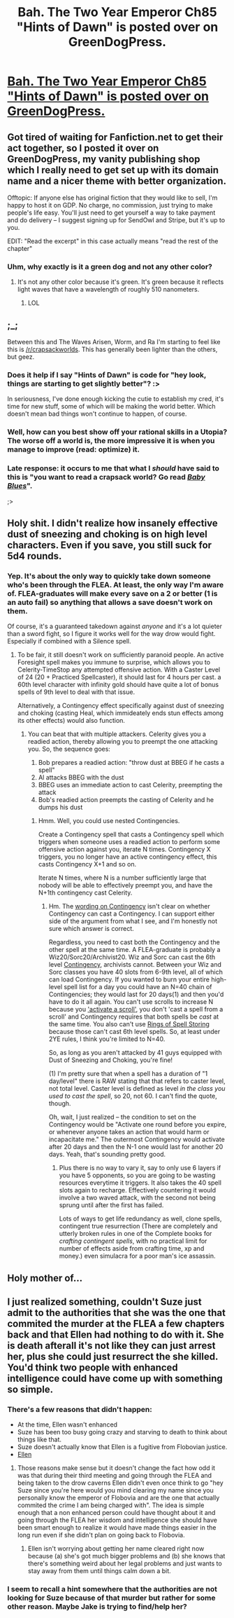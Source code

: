 #+TITLE: Bah. The Two Year Emperor Ch85 "Hints of Dawn" is posted over on GreenDogPress.

* [[http://greendogpress.blogspot.com/][Bah. The Two Year Emperor Ch85 "Hints of Dawn" is posted over on GreenDogPress.]]
:PROPERTIES:
:Author: eaglejarl
:Score: 8
:DateUnix: 1423338017.0
:DateShort: 2015-Feb-07
:END:

** Got tired of waiting for Fanfiction.net to get their act together, so I posted it over on GreenDogPress, my vanity publishing shop which I really need to get set up with its domain name and a nicer theme with better organization.

Offtopic: If anyone else has original fiction that they would like to sell, I'm happy to host it on GDP. No charge, no commission, just trying to make people's life easy. You'll just need to get yourself a way to take payment and do delivery -- I suggest signing up for SendOwl and Stripe, but it's up to you.

EDIT: "Read the excerpt" in this case actually means "read the rest of the chapter"
:PROPERTIES:
:Author: eaglejarl
:Score: 6
:DateUnix: 1423338157.0
:DateShort: 2015-Feb-07
:END:

*** Uhm, why exactly is it a green dog and not any other color?
:PROPERTIES:
:Author: Kuratius
:Score: 5
:DateUnix: 1423338305.0
:DateShort: 2015-Feb-07
:END:

**** It's not any other color because it's green. It's green because it reflects light waves that have a wavelength of roughly 510 nanometers.
:PROPERTIES:
:Author: eaglejarl
:Score: 11
:DateUnix: 1423340514.0
:DateShort: 2015-Feb-07
:END:

***** LOL
:PROPERTIES:
:Author: MoralRelativity
:Score: 2
:DateUnix: 1423383207.0
:DateShort: 2015-Feb-08
:END:


** ;_;

Between this and The Waves Arisen, Worm, and Ra I'm starting to feel like this is [[/r/crapsackworlds]]. This has generally been lighter than the others, but geez.
:PROPERTIES:
:Author: JanusTheDoorman
:Score: 3
:DateUnix: 1423357802.0
:DateShort: 2015-Feb-08
:END:

*** Does it help if I say "Hints of Dawn" is code for "hey look, things are starting to get slightly better"? :>

In seriousness, I've done enough kicking the cutie to establish my cred, it's time for new stuff, some of which will be making the world better. Which doesn't mean bad things won't continue to happen, of course.
:PROPERTIES:
:Author: eaglejarl
:Score: 7
:DateUnix: 1423366033.0
:DateShort: 2015-Feb-08
:END:


*** Well, how can you best show off your rational skills in a Utopia? The worse off a world is, the more impressive it is when you manage to improve (read: optimize) it.
:PROPERTIES:
:Author: xamueljones
:Score: 3
:DateUnix: 1423371348.0
:DateShort: 2015-Feb-08
:END:


*** Late response: it occurs to me that what I /should/ have said to this is "you want to read a crapsack world? Go read /[[http://greendogpress.blogspot.com/2015/01/baby-blues-genre-rational-horror-length.html][Baby Blues]]/".

;>
:PROPERTIES:
:Author: eaglejarl
:Score: 1
:DateUnix: 1423673381.0
:DateShort: 2015-Feb-11
:END:


** Holy shit. I didn't realize how insanely effective dust of sneezing and choking is on high level characters. Even if you save, you still suck for 5d4 rounds.
:PROPERTIES:
:Author: JackStargazer
:Score: 3
:DateUnix: 1423370393.0
:DateShort: 2015-Feb-08
:END:

*** Yep. It's about the only way to quickly take down someone who's been through the FLEA. At least, the only way I'm aware of. FLEA-graduates will make every save on a 2 or better (1 is an auto fail) so anything that allows a save doesn't work on them.

Of course, it's a guaranteed takedown against /anyone/ and it's a lot quieter than a sword fight, so I figure it works well for the way drow would fight. Especially if combined with a Silence spell.
:PROPERTIES:
:Author: eaglejarl
:Score: 3
:DateUnix: 1423373936.0
:DateShort: 2015-Feb-08
:END:

**** To be fair, it still doesn't work on sufficiently paranoid people. An active Foresight spell makes you immune to surprise, which allows you to Celerity-TimeStop any attempted offensive action. With a Caster Level of 24 (20 + Practiced Spellcaster), it should last for 4 hours per cast. a 60th level character with infinity gold should have quite a lot of bonus spells of 9th level to deal with that issue.

Alternatively, a Contingency effect specifically against dust of sneezing and choking (casting Heal, which immideately ends stun effects among its other effects) would also function.
:PROPERTIES:
:Author: JackStargazer
:Score: 1
:DateUnix: 1423417804.0
:DateShort: 2015-Feb-08
:END:

***** You can beat that with multiple attackers. Celerity gives you a readied action, thereby allowing you to preempt the one attacking you. So, the sequence goes:

1. Bob prepares a readied action: "throw dust at BBEG if he casts a spell"
2. Al attacks BBEG with the dust
3. BBEG uses an immediate action to cast Celerity, preempting the attack
4. Bob's readied action preempts the casting of Celerity and he dumps his dust
:PROPERTIES:
:Author: eaglejarl
:Score: 1
:DateUnix: 1423438138.0
:DateShort: 2015-Feb-09
:END:

****** Hmm. Well, you could use nested Contingencies.

Create a Contingency spell that casts a Contingency spell which triggers when someone uses a readied action to perform some offensive action against you, iterate N times. Contingency X triggers, you no longer have an active contingency effect, this casts Contingency X+1 and so on.

Iterate N times, where N is a number sufficiently large that nobody will be able to effectively preempt you, and have the N+1th contingency cast Celerity.
:PROPERTIES:
:Author: JackStargazer
:Score: 2
:DateUnix: 1423453073.0
:DateShort: 2015-Feb-09
:END:

******* Hm. The [[http://www.d20srd.org/srd/spells/contingency.htm][wording on Contingency]] isn't clear on whether Contingency can cast a Contingency. I can support either side of the argument from what I see, and I'm honestly not sure which answer is correct.

Regardless, you need to cast both the Contingency and the other spell at the same time. A FLEA-graduate is probably a Wiz20/Sorc20/Archivist20. Wiz and Sorc can cast the 6th level [[http://www.d20srd.org/srd/spells/contingency.htm][Contingency]], archivists cannot. Between your Wiz and Sorc classes you have 40 slots from 6-9th level, all of which can load Contingency. If you wanted to burn your entire high-level spell list for a day you could have an N=40 chain of Contingencies; they would last for 20 days(1) and then you'd have to do it all again. You can't use scrolls to increase N because you [[http://www.d20srd.org/srd/magicItems/scrolls.htm]['activate a scroll']], you don't 'cast a spell from a scroll' and Contingency requires that both spells be /cast/ at the same time. You also can't use [[http://www.dandwiki.com/wiki/SRD:Ring_of_Spell_Storing][Rings of Spell Storing]] because those can't cast 6th level spells. So, at least under 2YE rules, I think you're limited to N=40.

So, as long as you aren't attacked by 41 guys equipped with Dust of Sneezing and Choking, you're fine!

(1) I'm pretty sure that when a spell has a duration of "1 day/level" there is RAW stating that that refers to caster level, not total level. Caster level is defined as level /in the class you used to cast the spell/, so 20, not 60. I can't find the quote, though.

Oh, wait, I just realized -- the condition to set on the Contingency would be "Activate one round before you expire, or whenever anyone takes an action that would harm or incapacitate me." The outermost Contingency would activate after 20 days and then the N-1 one would last for another 20 days. Yeah, that's sounding pretty good.
:PROPERTIES:
:Author: eaglejarl
:Score: 1
:DateUnix: 1423455446.0
:DateShort: 2015-Feb-09
:END:

******** Plus there is no way to vary it, say to only use 6 layers if you have 5 opponents, so you are going to be wasting resources everytime it triggers. It also takes the 40 spell slots again to recharge. Effectively countering it would involve a two waved attack, with the second not being sprung until after the first has failed.

Lots of ways to get life redundancy as well, clone spells, contingent true resurrection (There are completely and utterly broken rules in one of the Complete books for /crafting contingent spells/, with no practical limit for number of effects aside from crafting time, xp and money.) even simulacra for a poor man's ice assassin.
:PROPERTIES:
:Author: JackStargazer
:Score: 1
:DateUnix: 1423456594.0
:DateShort: 2015-Feb-09
:END:


** Holy mother of...
:PROPERTIES:
:Author: Mraedis
:Score: 2
:DateUnix: 1423342864.0
:DateShort: 2015-Feb-08
:END:


** I just realized something, couldn't Suze just admit to the authorities that she was the one that commited the murder at the FLEA a few chapters back and that Ellen had nothing to do with it. She is death afterall it's not like they can just arrest her, plus she could just resurrect the she killed. You'd think two people with enhanced intelligence could have come up with something so simple.
:PROPERTIES:
:Author: bulls55
:Score: 2
:DateUnix: 1423352095.0
:DateShort: 2015-Feb-08
:END:

*** There's a few reasons that didn't happen:

- At the time, Ellen wasn't enhanced
- Suze has been too busy going crazy and starving to death to think about things like that.\\
- Suze doesn't actually know that Ellen is a fugitive from Flobovian justice.
- [[#s][Ellen]]
:PROPERTIES:
:Author: eaglejarl
:Score: 5
:DateUnix: 1423366165.0
:DateShort: 2015-Feb-08
:END:

**** Those reasons make sense but it doesn't change the fact how odd it was that during their third meeting and going through the FLEA and being taken to the drow caverns Ellen didn't even once think to go "hey Suze since you're here would you mind clearing my name since you personally know the emperor of Flobovia and are the one that actually commited the crime I am being charged with". The idea is simple enough that a non enhanced person could have thought about it and going through the FLEA her wisdom and intelligence she should have been smart enough to realize it would have made things easier in the long run even if she didn't plan on going back to Flobovia.
:PROPERTIES:
:Author: bulls55
:Score: 2
:DateUnix: 1423370967.0
:DateShort: 2015-Feb-08
:END:

***** Ellen isn't worrying about getting her name cleared right now because (a) she's got much bigger problems and (b) she knows that there's something weird about her legal problems and just wants to stay away from them until things calm down a bit.
:PROPERTIES:
:Author: eaglejarl
:Score: 2
:DateUnix: 1423374156.0
:DateShort: 2015-Feb-08
:END:


*** I seem to recall a hint somewhere that the authorities are not looking for Suze because of that murder but rather for some other reason. Maybe Jake is trying to find/help her?
:PROPERTIES:
:Author: MoralRelativity
:Score: 2
:DateUnix: 1423383276.0
:DateShort: 2015-Feb-08
:END:
